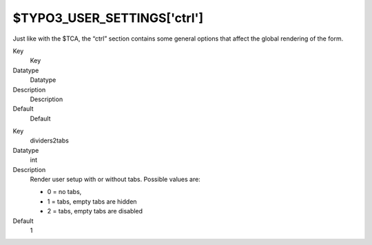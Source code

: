 ﻿

.. ==================================================
.. FOR YOUR INFORMATION
.. --------------------------------------------------
.. -*- coding: utf-8 -*- with BOM.

.. ==================================================
.. DEFINE SOME TEXTROLES
.. --------------------------------------------------
.. role::   underline
.. role::   typoscript(code)
.. role::   ts(typoscript)
   :class:  typoscript
.. role::   php(code)


$TYPO3\_USER\_SETTINGS['ctrl']
^^^^^^^^^^^^^^^^^^^^^^^^^^^^^^

Just like with the $TCA, the “ctrl” section contains some general
options that affect the global rendering of the form.

.. ### BEGIN~OF~TABLE ###

.. container:: table-row

   Key
         Key
   
   Datatype
         Datatype
   
   Description
         Description
   
   Default
         Default


.. container:: table-row

   Key
         dividers2tabs
   
   Datatype
         int
   
   Description
         Render user setup with or without tabs. Possible values are:
         
         - 0 = no tabs,
         
         - 1 = tabs, empty tabs are hidden
         
         - 2 = tabs, empty tabs are disabled
   
   Default
         1


.. ###### END~OF~TABLE ######

